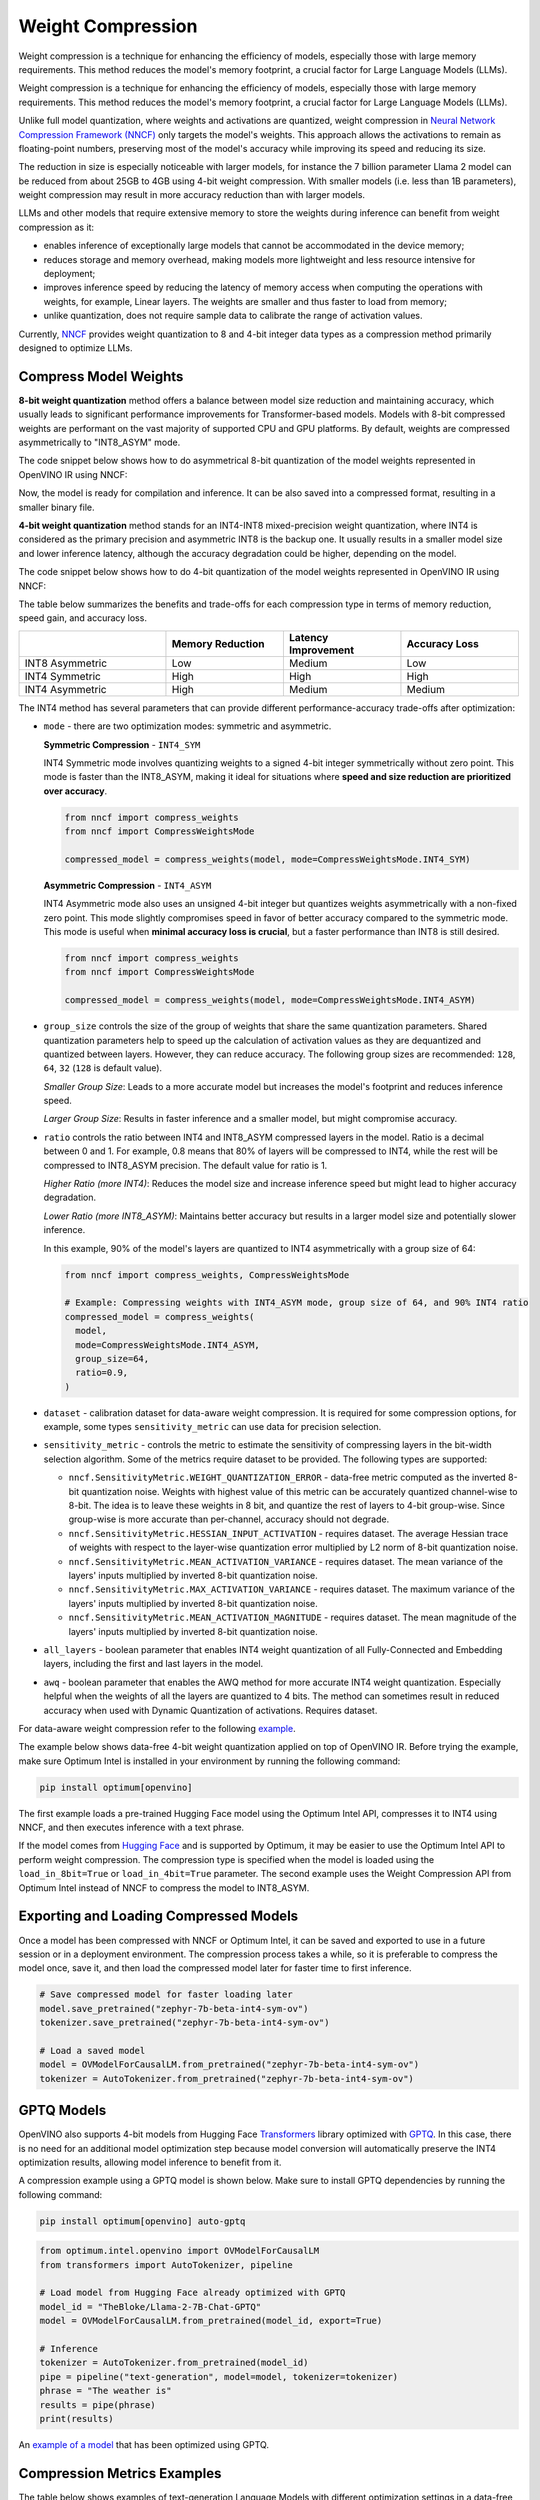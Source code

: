 .. {#weight_compression}

Weight Compression
==================

Weight compression is a technique for enhancing the efficiency of models,
especially those with large memory requirements. This method reduces the model's
memory footprint, a crucial factor for Large Language Models (LLMs).

Weight compression is a technique for enhancing the efficiency of models,
especially those with large memory requirements. This method reduces the model's
memory footprint, a crucial factor for Large Language Models (LLMs).

Unlike full model quantization, where weights and activations are quantized,
weight compression in `Neural Network Compression Framework (NNCF) <https://github.com/openvinotoolkit/nncf>`__
only targets the model's weights. This approach allows the activations to remain as
floating-point numbers, preserving most of the model's accuracy while improving its
speed and reducing its size.

The reduction in size is especially noticeable with larger models,
for instance the 7 billion parameter Llama 2 model can be reduced
from about 25GB to 4GB using 4-bit weight compression. With smaller models (i.e. less
than 1B parameters), weight compression may result in more accuracy reduction than
with larger models.

LLMs and other models that require
extensive memory to store the weights during inference can benefit
from weight compression as it:

* enables inference of exceptionally large models that cannot be accommodated in the
  device memory;

* reduces storage and memory overhead, making models more lightweight and less resource
  intensive for deployment;

* improves inference speed by reducing the latency of memory access when computing the
  operations with weights, for example, Linear layers. The weights are smaller and thus
  faster to load from memory;

* unlike quantization, does not require sample data to calibrate the range of
  activation values.

Currently, `NNCF <https://github.com/openvinotoolkit/nncf>`__
provides weight quantization to 8 and 4-bit integer data types as a compression
method primarily designed to optimize LLMs.



Compress Model Weights
######################

**8-bit weight quantization** method offers a balance between model size reduction and
maintaining accuracy, which usually leads to significant performance improvements for
Transformer-based models. Models with 8-bit compressed weights are performant on the
vast majority of supported CPU and GPU platforms. By default, weights are compressed
asymmetrically to "INT8_ASYM" mode.


The code snippet below shows how to do asymmetrical 8-bit quantization of the model weights
represented in OpenVINO IR using NNCF:

.. tab-set::

   .. tab-item:: OpenVINO
      :sync: openvino

      .. doxygensnippet:: docs/optimization_guide/nncf/code/weight_compression_openvino.py
         :language: python
         :fragment: [compression_8bit]


Now, the model is ready for compilation and inference.
It can be also saved into a compressed format, resulting in a smaller binary file.

**4-bit weight quantization** method stands for an INT4-INT8 mixed-precision weight quantization,
where INT4 is considered as the primary precision and asymmetric INT8 is the backup one.
It usually results in a smaller model size and lower inference latency, although the accuracy
degradation could be higher, depending on the model.

The code snippet below shows how to do 4-bit quantization of the model weights represented
in OpenVINO IR using NNCF:

.. tab-set::

   .. tab-item:: OpenVINO
      :sync: openvino

      .. doxygensnippet:: docs/optimization_guide/nncf/code/weight_compression_openvino.py
         :language: python
         :fragment: [compression_4bit]


The table below summarizes the benefits and trade-offs for each compression type in terms of
memory reduction, speed gain, and accuracy loss.

.. list-table::
   :widths: 25 20 20 20
   :header-rows: 1

   * -
     - Memory Reduction
     - Latency Improvement
     - Accuracy Loss
   * - INT8 Asymmetric
     - Low
     - Medium
     - Low
   * - INT4 Symmetric
     - High
     - High
     - High
   * - INT4 Asymmetric
     - High
     - Medium
     - Medium



The INT4 method has several parameters that can provide different performance-accuracy
trade-offs after optimization:

* ``mode`` - there are two optimization modes: symmetric and asymmetric.

  **Symmetric Compression** - ``INT4_SYM``

  INT4 Symmetric mode involves quantizing weights to a signed 4-bit integer
  symmetrically without zero point. This mode is faster than the INT8_ASYM, making
  it ideal for situations where **speed and size reduction are prioritized over accuracy**.

  .. code-block:: python

    from nncf import compress_weights
    from nncf import CompressWeightsMode

    compressed_model = compress_weights(model, mode=CompressWeightsMode.INT4_SYM)

  **Asymmetric Compression** - ``INT4_ASYM``

  INT4 Asymmetric mode also uses an unsigned 4-bit integer but quantizes weights
  asymmetrically with a non-fixed zero point. This mode slightly compromises speed in
  favor of better accuracy compared to the symmetric mode. This mode is useful when
  **minimal accuracy loss is crucial**, but a faster performance than INT8 is still desired.

  .. code-block:: python

    from nncf import compress_weights
    from nncf import CompressWeightsMode

    compressed_model = compress_weights(model, mode=CompressWeightsMode.INT4_ASYM)

* ``group_size`` controls the size of the group of weights that share the same
  quantization parameters. Shared quantization parameters help to speed up the
  calculation of activation values as they are dequantized and quantized between
  layers. However, they can reduce accuracy. The following group sizes are
  recommended: ``128``, ``64``, ``32`` (``128`` is default value).

  `Smaller Group Size`: Leads to a more accurate model but increases the model's
  footprint and reduces inference speed.

  `Larger Group Size`: Results in faster inference and a smaller model, but might
  compromise accuracy.

* ``ratio`` controls the ratio between INT4 and INT8_ASYM compressed layers in the model.
  Ratio is a decimal between 0 and 1. For example, 0.8 means that 80% of layers will be
  compressed to INT4, while the rest will be compressed to INT8_ASYM precision. The default
  value for ratio is 1.

  `Higher Ratio (more INT4)`: Reduces the model size and increase inference speed but
  might lead to higher accuracy degradation.

  `Lower Ratio (more INT8_ASYM)`: Maintains better accuracy but results in a larger model size
  and potentially slower inference.

  In this example, 90% of the model's layers are quantized to INT4 asymmetrically with
  a group size of 64:

  .. code-block:: python

    from nncf import compress_weights, CompressWeightsMode

    # Example: Compressing weights with INT4_ASYM mode, group size of 64, and 90% INT4 ratio
    compressed_model = compress_weights(
      model,
      mode=CompressWeightsMode.INT4_ASYM,
      group_size=64,
      ratio=0.9,
    )

* ``dataset`` - calibration dataset for data-aware weight compression. It is required
  for some compression options, for example, some types ``sensitivity_metric`` can use
  data for precision selection.

* ``sensitivity_metric`` - controls the metric to estimate the sensitivity of compressing
  layers in the bit-width selection algorithm. Some of the metrics require dataset to be
  provided. The following types are supported:

  * ``nncf.SensitivityMetric.WEIGHT_QUANTIZATION_ERROR`` - data-free metric computed as
    the inverted 8-bit quantization noise. Weights with highest value of this metric can
    be accurately quantized channel-wise to 8-bit. The idea is to leave these weights in
    8 bit, and quantize the rest of layers to 4-bit group-wise. Since group-wise is more
    accurate than per-channel, accuracy should not degrade.

  * ``nncf.SensitivityMetric.HESSIAN_INPUT_ACTIVATION`` - requires dataset. The average
    Hessian trace of weights with respect to the layer-wise quantization error multiplied
    by L2 norm of 8-bit quantization noise.

  * ``nncf.SensitivityMetric.MEAN_ACTIVATION_VARIANCE`` - requires dataset. The mean
    variance of the layers' inputs multiplied by inverted 8-bit quantization noise.

  * ``nncf.SensitivityMetric.MAX_ACTIVATION_VARIANCE`` - requires dataset. The maximum
    variance of the layers' inputs multiplied by inverted 8-bit quantization noise.

  * ``nncf.SensitivityMetric.MEAN_ACTIVATION_MAGNITUDE`` - requires dataset. The mean
    magnitude of the layers' inputs multiplied by inverted 8-bit quantization noise.

* ``all_layers`` - boolean parameter that enables INT4 weight quantization of all
  Fully-Connected and Embedding layers, including the first and last layers in the model.

* ``awq`` - boolean parameter that enables the AWQ method for more accurate INT4 weight
  quantization. Especially helpful when the weights of all the layers are quantized to
  4 bits. The method can sometimes result in reduced accuracy when used with
  Dynamic Quantization of activations. Requires dataset.

For data-aware weight compression refer to the following
`example <https://github.com/openvinotoolkit/nncf/tree/develop/examples/llm_compression/openvino/tiny_llama>`__.

The example below shows data-free 4-bit weight quantization
applied on top of OpenVINO IR. Before trying the example, make sure Optimum Intel
is installed in your environment by running the following command:

.. code-block:: python

  pip install optimum[openvino]

The first example loads a pre-trained Hugging Face model using the Optimum Intel API,
compresses it to INT4 using NNCF, and then executes inference with a text phrase.

If the model comes from `Hugging Face <https://huggingface.co/models>`__ and is supported
by Optimum, it may be easier to use the Optimum Intel API to perform weight compression.
The compression type is specified when the model is loaded using the ``load_in_8bit=True``
or ``load_in_4bit=True`` parameter. The second example uses the Weight Compression API
from Optimum Intel instead of NNCF to compress the model to INT8_ASYM.

.. tab-set::

  .. tab-item:: OpenVINO
    :sync: openvino

    .. code-block:: python

      from nncf import compress_weights, CompressWeightsMode
      from optimum.intel.openvino import OVModelForCausalLM
      from transformers import AutoTokenizer, pipeline

      # Load model from Hugging Face
      model_id = "HuggingFaceH4/zephyr-7b-beta"
      model = OVModelForCausalLM.from_pretrained(model_id, export=True, load_in_8bit=False, compile=False)

      # Compress to INT4 Symmetric
      model.model = compress_weights(model.model, mode=CompressWeightsMode.INT4_SYM)

      # Inference
      model.compile()
      tokenizer = AutoTokenizer.from_pretrained(model_id)
      pipe = pipeline("text-generation", model=model, tokenizer=tokenizer)
      phrase = "The weather is"
      results = pipe(phrase)
      print(results)

  .. tab-item:: Optimum-Intel

    .. code-block:: python

      from optimum.intel.openvino import OVModelForCausalLM
      from transformers import AutoTokenizer, pipeline

      # Load and compress model from Hugging Face
      model_id = "HuggingFaceH4/zephyr-7b-beta"
      model = OVModelForCausalLM.from_pretrained(model_id, export=True, load_in_8bit=True)

      # Inference
      tokenizer = AutoTokenizer.from_pretrained(model_id)
      pipe = pipeline("text-generation", model=model, tokenizer=tokenizer)
      phrase = "The weather is"
      results = pipe(phrase)
      print(results)

Exporting and Loading Compressed Models
########################################

Once a model has been compressed with NNCF or Optimum Intel,
it can be saved and exported to use in a future session or in a
deployment environment. The compression process takes a while,
so it is preferable to compress the model once, save it, and then
load the compressed model later for faster time to first inference.

.. code-block:: python

  # Save compressed model for faster loading later
  model.save_pretrained("zephyr-7b-beta-int4-sym-ov")
  tokenizer.save_pretrained("zephyr-7b-beta-int4-sym-ov")

  # Load a saved model
  model = OVModelForCausalLM.from_pretrained("zephyr-7b-beta-int4-sym-ov")
  tokenizer = AutoTokenizer.from_pretrained("zephyr-7b-beta-int4-sym-ov")

GPTQ Models
############

OpenVINO also supports 4-bit models from Hugging Face
`Transformers <https://github.com/huggingface/transformers>`__ library optimized
with `GPTQ <https://github.com/PanQiWei/AutoGPTQ>`__. In this case, there is no
need for an additional model optimization step because model conversion will
automatically preserve the INT4 optimization results, allowing model inference to benefit from it.

A compression example using a GPTQ model is shown below.
Make sure to install GPTQ dependencies by running the following command:

.. code-block:: python

  pip install optimum[openvino] auto-gptq

.. code-block:: python

  from optimum.intel.openvino import OVModelForCausalLM
  from transformers import AutoTokenizer, pipeline

  # Load model from Hugging Face already optimized with GPTQ
  model_id = "TheBloke/Llama-2-7B-Chat-GPTQ"
  model = OVModelForCausalLM.from_pretrained(model_id, export=True)

  # Inference
  tokenizer = AutoTokenizer.from_pretrained(model_id)
  pipe = pipeline("text-generation", model=model, tokenizer=tokenizer)
  phrase = "The weather is"
  results = pipe(phrase)
  print(results)

An `example of a model <https://huggingface.co/TheBloke/Llama-2-7B-Chat-GPTQ>`__
that has been optimized using GPTQ.

Compression Metrics Examples
########################################

The table below shows examples of text-generation Language Models with different
optimization settings in a data-free setup, where no dataset is used at the optimization step.
The Perplexity metric is a measurement of response accuracy, where a higher complexity
score indicates a lower accuracy. It is measured on the
`Lambada OpenAI dataset <https://github.com/openai/gpt-2/issues/131#issuecomment-497136199>`__.

.. list-table::
   :widths: 40 55 25 25
   :header-rows: 1

   * - Model
     - Optimization
     - Perplexity\*
     - Model Size (Gb)
   * - databricks/dolly-v2-3b
     - FP32
     - 5.01
     - 10.3
   * - databricks/dolly-v2-3b
     - INT8_ASYM
     - 5.07
     - 2.6
   * - databricks/dolly-v2-3b
     - INT4_ASYM,group_size=32,ratio=0.5
     - 5.28
     - 2.2
   * - facebook/opt-6.7b
     - FP32
     - 4.25
     - 24.8
   * - facebook/opt-6.7b
     - INT8_ASYM
     - 4.27
     - 6.2
   * - facebook/opt-6.7b
     - INT4_ASYM,group_size=64,ratio=0.8
     - 4.32
     - 4.1
   * - meta-llama/Llama-2-7b-chat-hf
     - FP32
     - 3.28
     - 25.1
   * - meta-llama/Llama-2-7b-chat-hf
     - INT8_ASYM
     - 3.29
     - 6.3
   * - meta-llama/Llama-2-7b-chat-hf
     - INT4_ASYM,group_size=128,ratio=0.8
     - 3.41
     - 4.0
   * - togethercomputer/RedPajama-INCITE-7B-Instruct
     - FP32
     - 4.15
     - 25.6
   * - togethercomputer/RedPajama-INCITE-7B-Instruct
     - INT8_ASYM
     - 4.17
     - 6.4
   * - togethercomputer/RedPajama-INCITE-7B-Instruct
     - INT4_ASYM,group_size=128,ratio=1.0
     - 4.17
     - 3.6
   * - meta-llama/Llama-2-13b-chat-hf
     - FP32
     - 2.92
     - 48.5
   * - meta-llama/Llama-2-13b-chat-hf
     - INT8_ASYM
     - 2.91
     - 12.1
   * - meta-llama/Llama-2-13b-chat-hf
     - INT4_SYM,group_size=64,ratio=0.8
     - 2.98
     - 8.0


The following table shows accuracy metric in a data-aware 4-bit weight quantization
setup measured on the `Wikitext dataset <https://arxiv.org/pdf/1609.07843.pdf>`__.

.. list-table::
   :widths: 40 55 25 25
   :header-rows: 1

   * - Model
     - Optimization
     - Word perplexity\*
     - Model Size (Gb)
   * - meta-llama/llama-7b-chat-hf
     - FP32
     - 11.57
     - 12.61
   * - meta-llama/llama-7b-chat-hf
     - INT4_SYM,group_size=128,ratio=1.0,awq=True
     - 12.34
     - 2.6
   * - stabilityai_stablelm-3b-4e1t
     - FP32
     - 10.17
     - 10.41
   * - stabilityai_stablelm-3b-4e1t
     - INT4_SYM,group_size=64,ratio=1.0,awq=True
     - 10.89
     - 2.6
   * - HuggingFaceH4/zephyr-7b-beta
     - FP32
     - 9.82
     - 13.99
   * - HuggingFaceH4/zephyr-7b-beta
     - INT4_SYM,group_size=128,ratio=1.0
     - 10.32
     - 2.6


\*Perplexity metric in both tables was measured without the Dynamic Quantization feature
enabled in the OpenVINO runtime.

Auto-tuning of Weight Compression Parameters
############################################

To find the optimal weight compression parameters for a particular model, refer to the
`example <https://github.com/openvinotoolkit/nncf/tree/develop/examples/llm_compression/openvino/tiny_llama_find_hyperparams>`__ ,
where weight compression parameters are being searched from the subset of values.
To speed up the search, a self-designed validation pipeline called
`WhoWhatBench <https://github.com/openvinotoolkit/openvino.genai/tree/master/llm_bench/python/who_what_benchmark>`__
is used. The pipeline can quickly evaluate the changes in the accuracy of the optimized
model compared to the baseline.

Additional Resources
####################

- `Data-aware Weight Compression Example <https://github.com/openvinotoolkit/nncf/tree/develop/examples/llm_compression/openvino/tiny_llama>`__
- `Tune Weight Compression Parameters Example <https://github.com/openvinotoolkit/nncf/tree/develop/examples/llm_compression/openvino/tiny_llama_find_hyperparams>`__
- `OpenVINO GenAI Repo <https://github.com/openvinotoolkit/openvino.genai>`__
  : Repository containing example pipelines that implement image and text generation
  tasks. It also provides a tool to benchmark LLMs.
- `WhoWhatBench <https://github.com/openvinotoolkit/openvino.genai/tree/master/llm_bench/python/who_what_benchmark>`__
- `NNCF GitHub <https://github.com/openvinotoolkit/nncf>`__
- :doc:`Post-training Quantization <quantizing-models-post-training>`
- :doc:`Training-time Optimization <compressing-models-during-training>`
